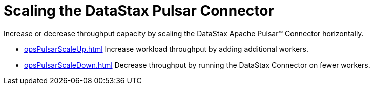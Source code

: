 = Scaling the DataStax Pulsar Connector
:imagesdir: _images

Increase or decrease throughput capacity by scaling the DataStax Apache Pulsar™ Connector horizontally.

* xref:opsPulsarScaleUp.adoc[] Increase workload throughput by adding additional workers.
* xref:opsPulsarScaleDown.adoc[] Decrease throughput by running the DataStax Connector on fewer workers.
